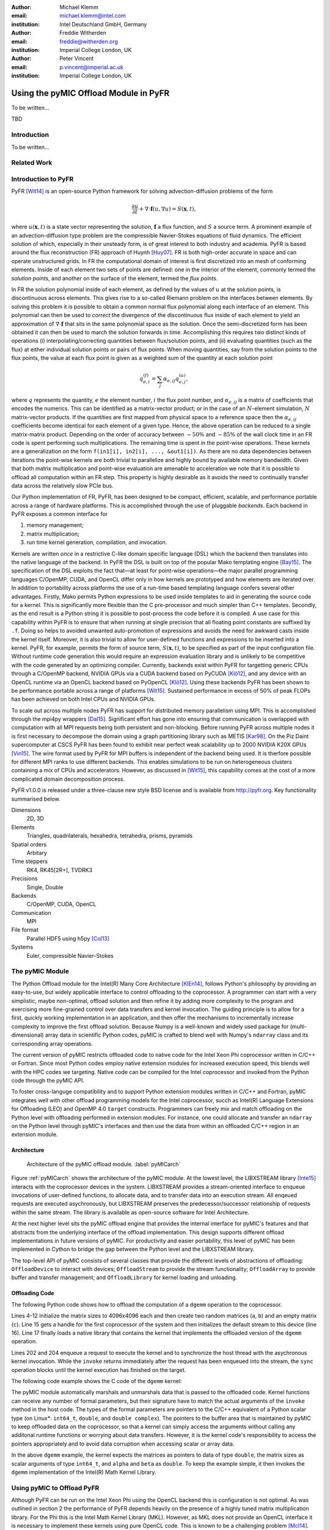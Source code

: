 :author: Michael Klemm
:email: michael.klemm@intel.com
:institution: Intel Deutschland GmbH, Germany

:author: Freddie Witherden
:email: freddie@witherden.org
:institution: Imperial College London, UK

:author: Peter Vincent
:email: p.vincent@imperial.ac.uk
:institution: Imperial College London, UK


--------------------------------------
Using the pyMIC Offload Module in PyFR
--------------------------------------

.. class:: abstract

    To be written...

.. class:: keywords

  TBD



Introduction
------------

To be written...

Related Work
------------


Introduction to PyFR
--------------------

PyFR [Wit14]_ is an open-source Python framework for solving advection-diffusion problems of the form

.. math::

  \frac{\partial u}{\partial t} + \nabla \cdot \mathbf{f}(u, \nabla u) = S( \mathbf{x}, t),

where :math:`u(\mathbf{x},t)` is a state vector representing the solution, :math:`\mathbf{f}` a flux function, and :math:`S` a source term.
A prominent example of an advection-diffusion type problem are the compressible Navier-Stokes equations of fluid dynamics.
The efficient solution of which, especially in their unsteady form, is of great interest to both industry and academia.
PyFR is based around the flux reconstruction (FR) approach of Huynh [Huy07]_.
FR is both high-order accurate in space and can operate unstructured grids.
In FR the computational domain of interest is first discretized into an mesh of conforming elements.
Inside of each element two sets of points are defined: one in the interior of the element, commonly termed the *solution points*, and another on the surface of the element, termed the *flux points*.

In FR the solution polynomial inside of each element, as defined by the values of :math:`u` at the solution points, is discontinuous across elements.
This gives rise to a so-called Riemann problem on the interfaces between elements.
By solving this problem it is possible to obtain a common normal flux polynomial along each interface of an element.
This polynomial can then be used to *correct* the divergence of the discontinuous flux inside of each element to yield an approximation of :math:`\nabla \cdot \mathbf{f}` that sits in the same polynomial space as the solution.
Once the semi-discretized form has been obtained it can then be used to march the solution forwards in time.
Accomplishing this requires two distinct kinds of operations (i) interpolating/correcting quantities between flux/solution points, and (ii) evaluating quantities (such as the flux) at either individual solution points or pairs of flux points.
When moving quantities, say from the solution points to the flux points, the value at each flux point is given as a weighted sum of the quantity at each solution point

.. math::

    q^{(f)}_{e,i} = \sum_j \alpha_{e,ij} q^{(u)}_{e,j},

where :math:`q` represents the quantity, :math:`e` the element number, :math:`i` the flux point number, and :math:`\alpha_{e,ij}` is a matrix of coefficients that encodes the numerics.
This can be identified as a matrix-vector product; or in the case of an :math:`N`-element simulation, :math:`N` matrix-vector products.
If the quantities are first mapped from physical space to a reference space then the :math:`\alpha_{e,ij}` coefficients become identical for each element of a given type.
Hence, the above operation can be reduced to a single matrix-matrix product.
Depending on the order of accuracy between :math:`{\sim}50\%` and :math:`{\sim}85\%` of the wall clock time in an FR code is spent performing such multiplications.
The remaining time is spent in the point-wise operations.
These kernels are a generalization on the form ``f(in1[i], in2[i], ..., &out1[i])``.
As there are no data dependencies between iterations the point-wise kernels are both trivial to parallelize and highly bound by available memory bandwidth.
Given that both matrix multiplication and point-wise evaluation are amenable to acceleration we note
that it is possible to offload all computation within an FR step.
This property is highly desirable as it avoids the need to continually transfer data across the relatively slow PCIe bus.

Our Python implementation of FR, PyFR, has been designed to be compact, efficient, scalable, and performance portable across a range of hardware platforms.
This is accomplished through the use of pluggable *backends*.
Each backend in PyFR exposes a common interface for

#. memory management;
#. matrix multiplication;
#. run time kernel generation, compilation, and invocation.

Kernels are written *once* in a restrictive C-like domain specific language (DSL) which the backend then translates into the native language of the backend.
In PyFR the DSL is built on top of the popular Mako templating engine [Bay15]_.
The specification of the DSL exploits the fact that—at least for point-wise operations—the major parallel programming languages C/OpenMP, CUDA, and OpenCL differ only in how kernels are prototyped and how elements are iterated over.
In addition to portability across platforms the use of a run-time based templating language confers several other advantages.
Firstly, Mako permits Python expressions to be used inside templates to aid in generating the source code for a kernel.
This is significantly more flexible than the C pre-processor and much simpler than C++ templates.
Secondly, as the end result is a Python string it is possible to post-process the code before it is compiled.
A use case for this capability within PyFR is to ensure that when running at single precision that all floating point constants are suffixed by ``.f``.
Doing so helps to avoided unwanted auto-promotion of expressions and avoids the need for awkward casts inside the kernel itself.
Moreover, it is also trivial to allow for user-defined functions and expressions to be inserted into a kernel.
PyFR, for example, permits the form of source term, :math:`S(\mathbf{x},t)`, to be specified as part of the input configuration file.
Without runtime code generation this would require an expression evaluation library and is unlikely to be competitive with the code generated by an optimizing compiler.
Currently, backends exist within PyFR for targetting generic CPUs through a C/OpenMP backend, NVIDIA GPUs via a CUDA backend based on PyCUDA [Klö12]_, and any device with an OpenCL runtime via an OpenCL backend based on PyOpenCL [Klö12]_.
Using these backends PyFR has been shown to be performance portable across a range of platforms [Wit15]_.
Sustained performance in excess of 50% of peak FLOPs has been achieved on both Intel CPUs and NVIDIA GPUs.

To scale out across multiple nodes PyFR has support for distributed memory parallelism using MPI.
This is accomplished through the mpi4py wrappers [Dal15]_.
Significant effort has gone into ensuring that communication is overlapped with computation with all MPI requests being both persistent and non-blocking.
Before running PyFR across multiple nodes it is first necessary to decompose the domain using a graph partitioning library such as METIS [Kar98]_.
On the Piz Daint supercomputer at CSCS PyFR has been found to exhibit near perfect weak scalability up to 2000 NVIDIA K20X GPUs [Vin15]_.
The wire format used by PyFR for MPI buffers is independent of the backend being used.
It is therfore possible for different MPI ranks to use different backends.
This enables simulations to be run on heterogeneous clusters containing a mix of CPUs and accelerators.
However, as discussed in [Wit15]_, this capability comes at the cost of a more complicated domain decomposition process.

PyFR v1.0.0 is released under a three-clause new style BSD license and is available from http://pyfr.org.
Key functionality summarised below.

Dimensions
    2D, 3D

Elements
    Triangles, quadrilaterals, hexahedra, tetrahedra, prisms, pyramids

Spatial orders
    Arbitary

Time steppers
    RK4, RK45[2R+], TVDRK3

Precisions
    Single, Double

Backends
    C/OpenMP, CUDA, OpenCL

Communication
    MPI

File format
    Parallel HDF5 using h5py [Col13]_

Systems
    Euler, compressible Navier-Stokes


The pyMIC Module
----------------

The Python Offload module for the Intel(R) Many Core Architecture [KlEn14]_, follows Python's philosophy by providing an easy-to-use, but widely applicable interface to control offloading to the coprocessor.
A programmer can start with a very simplistic, maybe non-optimal, offload solution and then refine it by adding more complexity to the program and exercising more fine-grained control over data transfers and kernel invocation.
The guiding principle is to allow for a first, quickly working implementation in an application, and then offer the mechanisms to incrementally increase complexity to improve the first offload solution.
Because Numpy is a well-known and widely used package for (multi-dimensional) array data in scientific Python codes, pyMIC is crafted to blend well with Numpy's ``ndarray`` class and its corresponding array operations.

The current version of pyMIC restricts offloaded code to native code for the Intel Xeon Phi coprocessor written in C/C++ or Fortran.
Since most Python codes employ native extension modules for increased execution speed, this blends well with the HPC codes we targeting.
Native code can be compiled for the Intel coprocessor and invoked from the Python code through the pyMIC API.

To foster cross-languge compatibility and to support Python extension modules written in C/C++ and Fortran, pyMIC integrates well with other offload programming models for the Intel coprocessor, succh as Intel(R) Language Extensions for Offloading (LEO) and OpenMP 4.0 ``target`` constructs.
Programmers can freely mix and match offloading on the Python level with offloading performed in extension modules.
For instance, one could allocate and transfer an ``ndarray`` on the Python level through pyMIC's interfaces and then use the data from within an offloaded C/C++ region in an extension module.

Architecture
````````````

.. figure:: pyMIC_arch.png
   :scale: 60 %

   Architecture of the pyMIC offload module. :label:`pyMICarch`

Figure :ref:`pyMICarch` shows the architecture of the pyMIC module.
At the lowest level, the LIBXSTREAM library [Inte15]_ interacts with the coprocessor devices in the system.
LIBXSTREAM provides a stream-oriented interface to enqueue invocations of user-defined functions, to allocate data, and to transfer data into an execution stream.
All enqeued requests are executed asychronously, but LIBXSTREAM preserves the predecessor/successor relationship of requests within the same stream.
The library is available as open-source software for Intel Architecture.

At the next higher level sits the pyMIC offload engine that provides the internal interface for pyMIC's features and that abstracts from the underlying interface of the offload implementation.
This design supports different offload implementations in future versions of pyMIC.
For productivity and easier portability, this level of pyMIC has been implemented in Cython to bridge the gap between the Python level and the LIBXSTREAM library.

The top-level API of pyMIC consists of several classes that provide the different levels of abstractions of offloading: ``OffloadDevice`` to interact with devices; ``OffloadStream`` to provide the stream functionality; ``OffloadArray`` to provide buffer and transfer management; and ``OffloadLibrary`` for kernel loading and unloading.

Offloading Code
```````````````

The following Python code shows how to offload the computation of a ``dgemm`` operation to the coprocessor.

.. code-block:: python
   :linenos:

   import pyMIC
   import numpy

   # size of the matrices
   m, n, k = 4096, 4096, 4096

   # create some input data
   alpha = 1.0
   beta = 0.0
   a = numpy.random.random(m*k).reshape((m, k))
   b = numpy.random.random(k*n).reshape((k, n))
   c = numpy.zeros((m, n))

   # load kernel library
   device = pymic.devices[0]
   stream = device.get_default_stream()
   library = device.load_library("libdgemm.so")

   # perform the offload and wait for completion
   stream.invoke(library.mydgemm,
                 a, b, c, m, n, k, alpha, beta)
   stream.sync()

Lines 4-12 initialize the matrix sizes to 4096x4096 each and then create two random matrices (``a``, ``b``) and an empty matrix (``c``).
Line 15 gets a handle for the first coprocessor of the system and then initializes the default stream to this device (line 16).
Line 17 finally loads a native library that contains the kernel that implements the offloaded version of the ``dgemm`` operation.

Lines 202 and 204 enqueue a request to execute the kernel and to synchronize the host thread with the asychronous kernel invocation.
While the ``invoke`` returns immediately after the request has been enqueued into the stream, the ``sync`` operation blocks until the kernel execution has finished on the target.

The following code example shows the C code of the ``dgemm`` kernel:

.. code-block:: c
   :linenos:

   #include <pymic_kernel.h>
   #include <mkl.h>

   PYMIC_KERNEL
   void mydgemm(const double *A, const double *B,
                double *C,
                const int64_t *m, const int64_t *n,
                const int64_t *k,
                const double *alpha,
                const double *beta) {
        /* invoke dgemm of MKL's cblas wrapper */
        cblas_dgemm(CblasRowMajor, CblasNoTrans,
                    CblasNoTrans,
                    *m, *n, *k, *alpha, A,
                    *k, B, *n, *beta, C, *n);
   }

The pyMIC module automatically marshals and unmarshals data that is passed to the offloaded code.
Kernel functions can receive any number of formal parameters, but their signature have to match the actual arguments of the ``invoke`` method in the host code.
The types of the formal parameters are pointers to the C/C++ equivalent of a Python scalar type (on Linux*: ``int64_t``, ``double``, and ``double complex``).
The pointers to the buffer area that is maintained by pyMIC to keep offloaded data on the coprocessor, so that a kernel can simply access the arguments without calling any additonal runtime functions or worrying about data transfers.
However, it is the kernel code's responsibility to access the pointers appropriately and to avoid data corruption when accessing scalar or array data.

In the above ``dgemm`` example, the kernel expects the matrices as pointers to data of type ``double``, the matrix sizes as scalar arguments of type ``int64_t``, and ``alpha`` and ``beta`` as ``double``.
To keep the example simple, it then invokes the ``dgemm`` implementation of the Intel(R) Math Kernel Library.




Using pyMIC to Offload PyFR
---------------------------

Although PyFR can be run on the Intel Xeon Phi using the OpenCL backend this is configuration is not optimal.
As was outlined in section 2 the performance of PyFR depends heavily on the presence of a highly tuned matrix multiplication library.
For the Phi this is the Intel Math Kernel Library (MKL).
However, as MKL does not provide an OpenCL interface it is necessary to implement these kernels using pure OpenCL code.
This is known to be a challenging problem [McI14]_.
Hence, in order to take full advantage of the capabilities of the Phi a native approach is required.

One possible approach here is to move PyFR in its entirety onto the Phi itself and then run with the C/OpenMP backend.
However, this requires that Python, along with dependencies such as NumPy, be cross-compiled for the Phi; a significant undertaking.
Additionally, as ICC does not run natively on the Phi an additional set of scripts would also be required to ‘offload’ the compilation of runtime generated kernels onto the host.
Moreover, with this approach the initial start up phase would also be run on the Phi itself.
As the single threaded performance of the Phi is significantly less than that of a recent Xeon CPU this is likely to result in a substantial increase in the start up time of PyFR.
It was therefore decided to add a native MIC backend into PyFR.

On account of its need to target CUDA and OpenCL the PyFR backend interface is relatively low-level.
At start up the solver code in PyFR allocates large blocks of memory which it then slices up into smaller pieces.
A backend must therefore provide a means of both allocating memory and copying regions of this memory to/from the host.
In contrast to this pyMIC is a relatively high-level library whose core tenant is an ``ndarray`` type.
While writing the MIC backend for PyFR we therefore had to add a low level interface to pyMIC that enables raw memory to be allocated on the device and fine grained copying to/from this memory.

The resulting backend consists of approximately 700 lines of pure Python code and 200 lines of Mako templates.
As the native programming language for the Phi is OpenMP annotated C code the DSL translation engine for the MIC is almost identical to the one used in the existing C/OpenMP backend with the only changes being around how arguments are passed into kernels.
These generated kernels are then compiled at runtime using ICC on the host to produce a shared library.
This library is then given to pyMIC which takes care of migrating it onto the device.

Matrix multiplications are handled by invoking a native kernel which itself calls out to the ``cblas_sgemm`` and ``cblas_dgemm`` routines from MKL.



Performance Results
-------------------

To be written...

Performance of pyMIC
````````````````````

.. figure:: pyMIC_perf_bandwidth.png
   :scale: 60 %

   Performance of the offloadded ``dgemm`` operation. :label:`pyMICPerfDgemm`


.. figure:: pyMIC_perf_dgemm.png
   :scale: 60 %

   Performance of the offloadded ``dgemm`` operation. :label:`pyMICPerfDgemm`


Conclusion and Future Work
--------------------------

To be written...



Acknowledgments
---------------
Peter Vincent and Freddie Witherden would like to thank the Engineering and Physical Sciences Research Council for their support via a Doctoral Training Grant and an Early Career Fellowship (EP/K027379/1).

Intel, Xeon, and Xeon Phi are trademarks or registered trademarks of Intel Corporation or its subsidiaries in the United States and other countries.

* Other names and brands are the property of their respective owners.

Software and workloads used in performance tests may have been optimized for performance only on Intel microprocessors.
Performance tests, such as SYSmark and MobileMark, are measured using specific computer systems, components, software, operations and functions.
Any change to any of those factors may cause the results to vary.
You should consult other information and performance tests to assist you in fully evaluating your contemplated purchases, including the performance of that product when combined with other products.
For more information go to http://www.intel.com/performance.

Intel's compilers may or may not optimize to the same degree for non-Intel microprocessors for optimizations that are not unique to Intel microprocessors.
These optimizations include SSE2, SSE3, and SSSE3 instruction sets and other optimizations.
Intel does not guarantee the availability, functionality, or effectiveness of any optimization on microprocessors not manufactured by Intel. Microprocessor-dependent optimizations in this product are intended for use with Intel microprocessors.
Certain optimizations not specific to Intel microarchitecture are reserved for Intel microprocessors.
Please refer to the applicable product User and Reference Guides for more information regarding the specific instruction sets covered by this notice.


References
----------
.. [Bay15] M Bayer.  Mako: templates for Python. http://www.makotemplates.org

.. [Col13] A Collette. Python and HDF5: Unlocking scientific data. O'Reilly Media, 2013.

.. [Dal15] L Dalcin. mpi4py: MPI for python, http://mpi4py.scipy.org/

.. [Huy07] HT Huynh. A flux reconstruction approach to high-order schemes including discontinuous Galerkin methods. AIAA paper, 4079:2007, 2007.

.. [Inte15] Intel Corporation.  *LIBXSTREAM*. Download at http://github.com/hfp/libxstream.

.. [Kar98] G Karypis and V Kumar. A fast and high quality multilevel scheme for partitioning irregular graphs. SIAM Journal on Scientific Computing, 20(1):359–392, 1998.

.. [KlEn14] M. Klemm and J. Enkovaara. *pyMIC: A Python Offload Module for the Intel(R) Xeon Phi(tm) Coprocessor*, 4th Workshop on Python for High Performance and Scientific Computing, November 2014, New Orleans, LA, Online at http://www.dlr.de/sc/Portaldata/15/Resources/dokumente/pyhpc2014/submissions/pyhpc2014_submission_8.pdf.

.. [Klö12] A Klöckner, N Pinto, Y Lee, B Catanzaro, P Ivanov, and A Fasih. PyCUDA and PyOpenCL: A scripting-based approach to GPU run-time code generation. Parallel Comput., 38(3):157–174, 2012.

.. [McI14] S McIntosh-Smith and T Mattson, High Performance Parallelism Pearls: Chapter 22, Morgan Kaufmann, 2014.

.. [Vin15]  PE Vincent, FD Witherden, AM Farrington, G Ntemos, BC Vermeire, JS Park, and AS Iyer. PyFR: Next-Generation High-Order Computational Fluid Dynamics on Many-Core Hardware. Paper AIAA-2015-3050, 22nd AIAA Computational Fluid Dynamics Conference, 22–26 June 2015, Dallas, Texas, USA.

.. [Wit14] FD Witherden, AM Farrington, and PE Vincent. PyFR: An open source framework for solving advection–diffusion type problems on streaming architectures using the flux reconstruction approach. Computer Physics Communications, 185(11):3028–3040, 2014.

.. [Wit15] FD Witherden, BC Vermeire, and PE Vincent.  Heterogeneous computing on mixed unstructured grids with PyFR.  Accepted for publication in Computers & Fluids, 2015.
